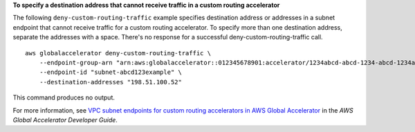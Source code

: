 **To specify a destination address that cannot receive traffic in a custom routing accelerator**

The following ``deny-custom-routing-traffic`` example specifies destination address or addresses in a subnet endpoint that cannot receive traffic for a custom routing accelerator. To specify more than one destination address, separate the addresses with a space. There's no response for a successful deny-custom-routing-traffic call. ::

    aws globalaccelerator deny-custom-routing-traffic \
        --endpoint-group-arn "arn:aws:globalaccelerator::012345678901:accelerator/1234abcd-abcd-1234-abcd-1234abcdefgh/listener/0123vxyz/endpoint-group/ab88888example" \
        --endpoint-id "subnet-abcd123example" \
        --destination-addresses "198.51.100.52"

This command produces no output.

For more information, see `VPC subnet endpoints for custom routing accelerators in AWS Global Accelerator <https://docs.aws.amazon.com/global-accelerator/latest/dg/about-custom-routing-endpoints.html>`__ in the *AWS Global Accelerator Developer Guide*.